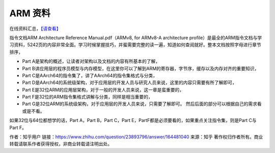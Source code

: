 ARM 资料
========

在线资料汇总，\ `【请查看】 <https://community.arm.com/cn/b/blog/posts/armv8-online-materials>`__

指令文档ARM Architecture Reference Manual.pdf（ARMv8, for ARMv8-A
architecture
profile）是最全的ARM指令文档与学习资料，5242页的内容非常全面。学习时候掌握技巧，并蜚需要完整的读一遍，知道如何查阅就好。整本文档按照字母进行章节排序，

-  Part A是架构的概述，让读者对架构以及文档的内容有所基本的了解，
-  Part
   B讲应用层的程序员模型与内存模型，在这里你可以了解到ARM的寄存器，字节序，缓存以及内存对齐的重要知识，
-  Part C是AArch64的指令集了，讲了AArch64的指令集格式与分类，
-  Part
   D是AArch64的系统级架构，对于应用层的开发人员与研究人员来说，这里的内容只需要有所了解即可，
-  Part
   E是32位ARM的应用层架构，对于一般的开发人员来说，这一章是蛮重要的，
-  Part F是32位的ARM指令集格式讲解与分类，同样是相当重要的，
-  Part
   G是32位ARM的系统级架构，对于应用层的开发人员来说，只需要了解即可。
   然后后面的部分可以根据自己的需求看或是不看。

如果32位与64位都想学的话，Part A，Part B，Part C，Part
E，PartF都是必须要看的，如果重点关注指令集，则是Part C与Part F。

作者：知乎用户
链接：https://www.zhihu.com/question/23893796/answer/164481040
来源：知乎
著作权归作者所有。商业转载请联系作者获得授权，非商业转载请注明出处。

